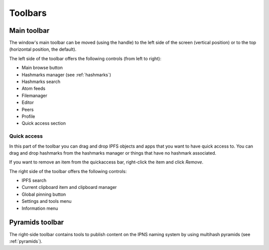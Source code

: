 
Toolbars
========

Main toolbar
------------

The window's main toolbar can be moved (using the handle) to
the left side of the screen (vertical position) or to the top
(horizontal position, the default).

.. image:: _static/maintoolbar-1.png
    :width: 690
    :height: 40

The left side of the toolbar offers the following controls
(from left to right):

- Main browse button
- Hashmarks manager (see :ref:`hashmarks`)
- Hashmarks search
- Atom feeds
- Filemanager
- Editor
- Peers
- Profile
- Quick access section

Quick access
^^^^^^^^^^^^

In this part of the toolbar you can drag and drop IPFS objects and apps
that you want to have quick access to. You can drag and drop hashmarks
from the hashmarks manager or things that have no hashmark associated.

If you want to remove an item from the quickaccess bar, right-click the
item and click *Remove*.

.. image:: _static/maintoolbar-2.png
    :width: 271
    :height: 40

The right side of the toolbar offers the following controls:

- IPFS search
- Current clipboard item and clipboard manager
- Global pinning button
- Settings and tools menu
- Information menu

Pyramids toolbar
----------------

The right-side toolbar contains tools to publish content on the
IPNS naming system by using multihash pyramids (see :ref:`pyramids`).
